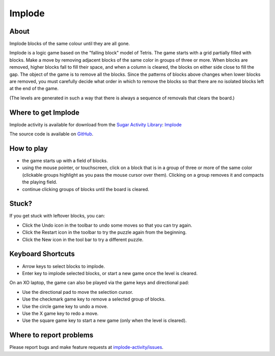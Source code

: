 .. _implode:

=======
Implode
=======

About
-----

|Implode_icon| Implode blocks of the same colour until they are all gone.

.. |Implode_icon| image:: ../images/implode-icon.png

Implode is a logic game based on the "falling block" model of Tetris.  The game starts with a grid partially filled with blocks.  Make a move by removing adjacent blocks of the same color in groups of three or more.  When blocks are removed, higher blocks fall to fill their space, and when a column is cleared, the blocks on either side close to fill the gap.  The object of the game is to remove all the blocks.  Since the patterns of blocks above changes when lower blocks are removed, you must carefully decide what order in which to remove the blocks so that there are no isolated blocks left at the end of the game.

(The levels are generated in such a way that there is always a sequence of removals that clears the board.) 

.. image :: ../images/implode-image1.png


Where to get Implode
--------------------

Implode activity is available for download from the `Sugar Activity Library <http://activities.sugarlabs.org/en-US/sugar/>`__:
`Implode <http://activities.sugarlabs.org/en-US/sugar/addon/4086>`__

The source code is available on `GitHub <https://github.com/quozl/implode-activity>`__.



How to play
-----------

* the game starts up with a field of blocks.

* using the mouse pointer, or touchscreen, click on a block that is in a group of three or more of the same color (clickable groups highlight as you pass the mouse cursor over them). Clicking on a group removes it and compacts the playing field.

* continue clicking groups of blocks until the board is cleared.

Stuck?
------

If you get stuck with leftover blocks, you can:

* Click the Undo icon in the toolbar to undo some moves so that you can try again.

* Click the Restart icon in the toolbar to try the puzzle again from the beginning.

* Click the New icon in the tool bar to try a different puzzle.

Keyboard Shortcuts
------------------

* Arrow keys to select blocks to implode.

* Enter key to implode selected blocks, or start a new game once the level is cleared.

On an XO laptop, the game can also be played via the game keys and directional pad:

* Use the directional pad to move the selection cursor.

* Use the checkmark game key to remove a selected group of blocks.

* Use the circle game key to undo a move.

* Use the X game key to redo a move.

* Use the square game key to start a new game (only when the level is cleared).


Where to report problems
------------------------

Please report bugs and make feature requests at `implode-activity/issues <https://github.com/quozl/implode-activity/issues>`__.
